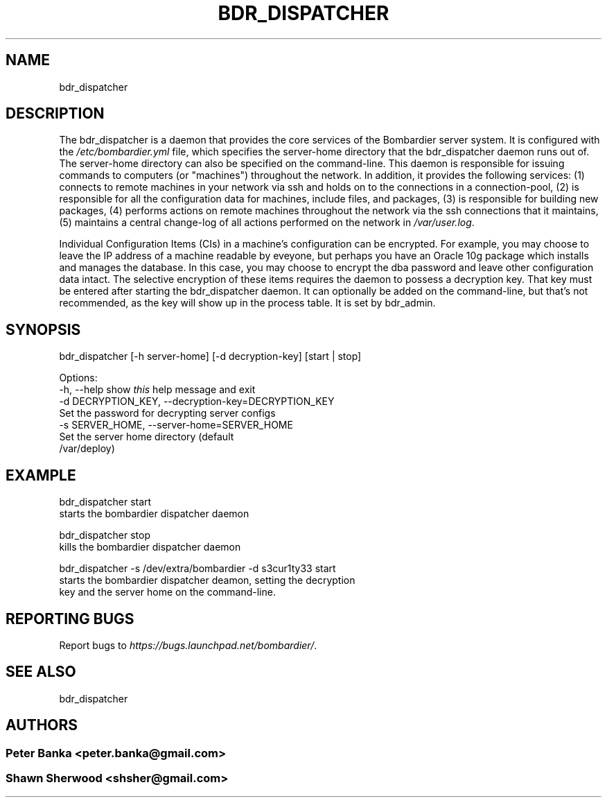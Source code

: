 .TH BDR_DISPATCHER 1 "July 14, 2010" "" "Bombardier Installer System"
.SH NAME
bdr_dispatcher
.SH DESCRIPTION

.P
The bdr_dispatcher is a daemon that provides the core services of the
Bombardier server system. It is configured with the \fI/etc/bombardier.yml\fR
file, which specifies the server-home directory that the bdr_dispatcher
daemon runs out of. The server-home directory can also be specified on
the command-line. This daemon is responsible for issuing commands to
computers (or "machines") throughout the network. In addition, it provides the
following services: (1) connects to remote machines in your network via ssh
and holds on to the connections in a connection-pool, (2) is responsible for
all the configuration data for machines, include files, and packages,
(3) is responsible for building new packages, (4) performs actions on remote
machines throughout the network via the ssh connections that it maintains,
(5) maintains a central change-log of all actions performed on the network
in \fI/var/user.log\fR.

.br
.P

.P
Individual Configuration Items (CIs) in a machine's configuration can be
encrypted. For example, you may choose to leave the IP address of a
machine readable by eveyone, but perhaps you have an Oracle 10g
package which installs and manages the database. In this case, you may
choose to encrypt the dba password and leave other configuration data
intact. The selective encryption of these items requires the daemon to
possess a decryption key. That key must be entered after starting the
bdr_dispatcher daemon. It can optionally be added on the command-line,
but that's not recommended, as the key will show up in the process
table. It is set by bdr_admin.
.br

.SH SYNOPSIS
bdr_dispatcher [-h server-home] [-d decryption-key] [start | stop]

Options:
  -h, --help            show \fIthis\fR help message and exit
  -d DECRYPTION_KEY, --decryption-key=DECRYPTION_KEY
                        Set the password for decrypting server configs
  -s SERVER_HOME, --server-home=SERVER_HOME
                        Set the server home directory (default
                        /var/deploy)

.SH EXAMPLE
bdr_dispatcher start
    starts the bombardier dispatcher daemon

bdr_dispatcher stop
    kills the bombardier dispatcher daemon

bdr_dispatcher -s /dev/extra/bombardier -d s3cur1ty33 start
    starts the bombardier dispatcher deamon, setting the decryption
    key and the server home on the command-line.

.SH REPORTING BUGS
Report bugs to \fIhttps://bugs.launchpad.net/bombardier/\fR.

.SH SEE ALSO
.P
bdr_dispatcher

.SH AUTHORS
.SS Peter Banka <peter.banka@gmail.com>
.SS Shawn Sherwood <shsher@gmail.com>
